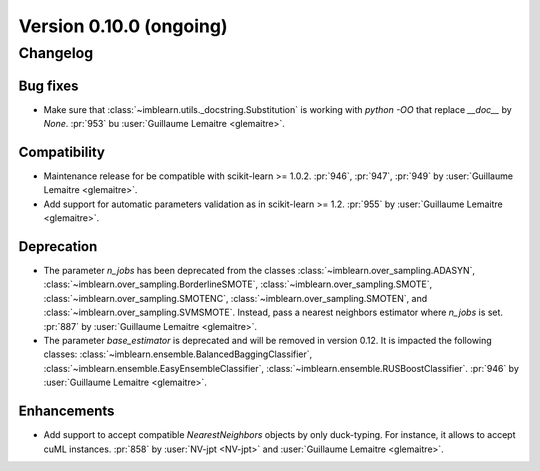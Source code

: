 .. _changes_0_10:

Version 0.10.0 (ongoing)
========================

Changelog
---------

Bug fixes
.........

- Make sure that :class:`~imblearn.utils._docstring.Substitution` is
  working with `python -OO` that replace `__doc__` by `None`.
  :pr:`953` bu :user:`Guillaume Lemaitre <glemaitre>`.

Compatibility
.............

- Maintenance release for be compatible with scikit-learn >= 1.0.2.
  :pr:`946`, :pr:`947`, :pr:`949` by :user:`Guillaume Lemaitre <glemaitre>`.

- Add support for automatic parameters validation as in scikit-learn >= 1.2.
  :pr:`955` by :user:`Guillaume Lemaitre <glemaitre>`.

Deprecation
...........

- The parameter `n_jobs` has been deprecated from the classes
  :class:`~imblearn.over_sampling.ADASYN`,
  :class:`~imblearn.over_sampling.BorderlineSMOTE`,
  :class:`~imblearn.over_sampling.SMOTE`,
  :class:`~imblearn.over_sampling.SMOTENC`,
  :class:`~imblearn.over_sampling.SMOTEN`, and
  :class:`~imblearn.over_sampling.SVMSMOTE`. Instead, pass a nearest neighbors
  estimator where `n_jobs` is set.
  :pr:`887` by :user:`Guillaume Lemaitre <glemaitre>`.

- The parameter `base_estimator` is deprecated and will be removed in version
  0.12. It is impacted the following classes:
  :class:`~imblearn.ensemble.BalancedBaggingClassifier`,
  :class:`~imblearn.ensemble.EasyEnsembleClassifier`,
  :class:`~imblearn.ensemble.RUSBoostClassifier`.
  :pr:`946` by :user:`Guillaume Lemaitre <glemaitre>`.


Enhancements
............

- Add support to accept compatible `NearestNeighbors` objects by only
  duck-typing. For instance, it allows to accept cuML instances.
  :pr:`858` by :user:`NV-jpt <NV-jpt>` and
  :user:`Guillaume Lemaitre <glemaitre>`.
